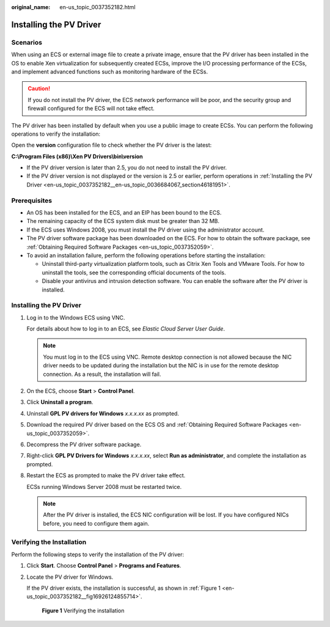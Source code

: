 :original_name: en-us_topic_0037352182.html

.. _en-us_topic_0037352182:

Installing the PV Driver
========================

Scenarios
---------

When using an ECS or external image file to create a private image, ensure that the PV driver has been installed in the OS to enable Xen virtualization for subsequently created ECSs, improve the I/O processing performance of the ECSs, and implement advanced functions such as monitoring hardware of the ECSs.

.. caution::

   If you do not install the PV driver, the ECS network performance will be poor, and the security group and firewall configured for the ECS will not take effect.

The PV driver has been installed by default when you use a public image to create ECSs. You can perform the following operations to verify the installation:

Open the **version** configuration file to check whether the PV driver is the latest:

**C:\\Program Files (x86)\\Xen PV Drivers\\bin\\version**

-  If the PV driver version is later than 2.5, you do not need to install the PV driver.
-  If the PV driver version is not displayed or the version is 2.5 or earlier, perform operations in :ref:`Installing the PV Driver <en-us_topic_0037352182__en-us_topic_0036684067_section46181951>`.

Prerequisites
-------------

-  An OS has been installed for the ECS, and an EIP has been bound to the ECS.
-  The remaining capacity of the ECS system disk must be greater than 32 MB.
-  If the ECS uses Windows 2008, you must install the PV driver using the administrator account.
-  The PV driver software package has been downloaded on the ECS. For how to obtain the software package, see :ref:`Obtaining Required Software Packages <en-us_topic_0037352059>`.
-  To avoid an installation failure, perform the following operations before starting the installation:

   -  Uninstall third-party virtualization platform tools, such as Citrix Xen Tools and VMware Tools. For how to uninstall the tools, see the corresponding official documents of the tools.
   -  Disable your antivirus and intrusion detection software. You can enable the software after the PV driver is installed.

.. _en-us_topic_0037352182__en-us_topic_0036684067_section46181951:


Installing the PV Driver
------------------------

#. Log in to the Windows ECS using VNC.

   For details about how to log in to an ECS, see *Elastic Cloud Server User Guide*.

   .. note::

      You must log in to the ECS using VNC. Remote desktop connection is not allowed because the NIC driver needs to be updated during the installation but the NIC is in use for the remote desktop connection. As a result, the installation will fail.

#. On the ECS, choose **Start** > **Control Panel**.

#. Click **Uninstall a program**.

#. Uninstall **GPL PV drivers for Windows** *x.x.x.xx* as prompted.

#. Download the required PV driver based on the ECS OS and :ref:`Obtaining Required Software Packages <en-us_topic_0037352059>`.

#. Decompress the PV driver software package.

#. Right-click **GPL PV Drivers for Windows** *x.x.x.xx*, select **Run as administrator**, and complete the installation as prompted.

#. Restart the ECS as prompted to make the PV driver take effect.

   ECSs running Windows Server 2008 must be restarted twice.

   .. note::

      After the PV driver is installed, the ECS NIC configuration will be lost. If you have configured NICs before, you need to configure them again.

Verifying the Installation
--------------------------

Perform the following steps to verify the installation of the PV driver:

#. Click **Start**. Choose **Control Panel** > **Programs and Features**.

#. Locate the PV driver for Windows.

   If the PV driver exists, the installation is successful, as shown in :ref:`Figure 1 <en-us_topic_0037352182__fig16926124855714>`.

   .. _en-us_topic_0037352182__fig16926124855714:

   .. figure:: /_static/images/en-us_image_0219481382.png
      :alt: **Figure 1** Verifying the installation

      **Figure 1** Verifying the installation
